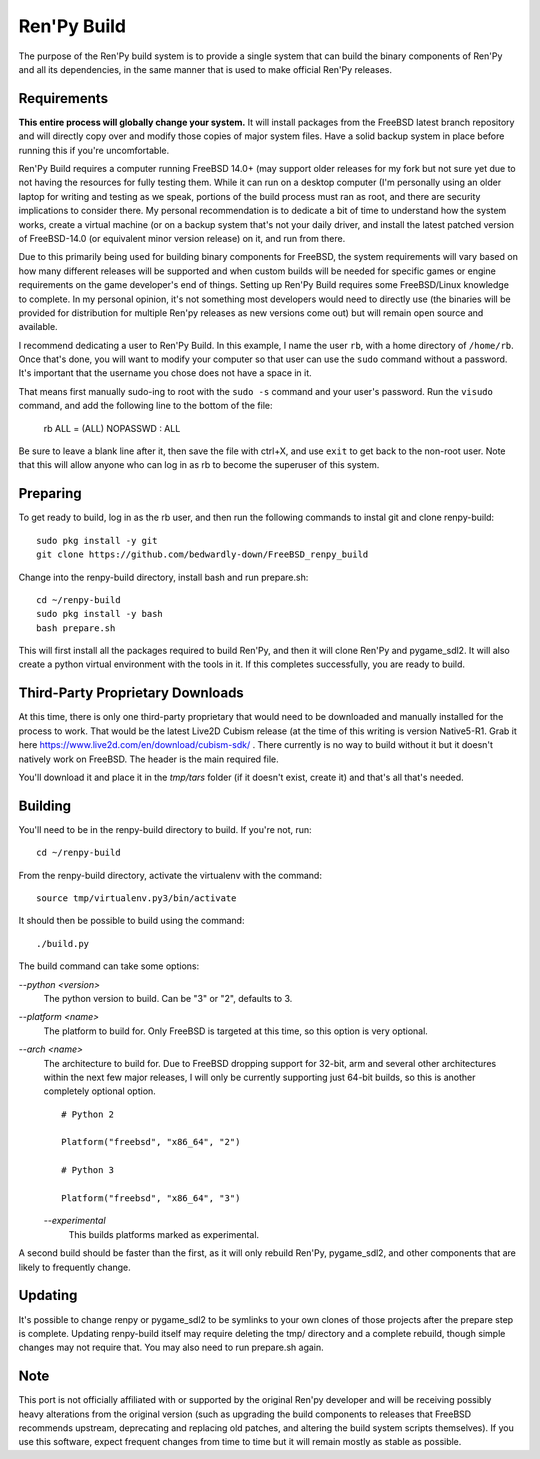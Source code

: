 Ren'Py Build
============

The purpose of the Ren'Py build system is to provide a single system that
can build the binary components of Ren'Py and all its dependencies, in
the same manner that is used to make official Ren'Py releases.

Requirements
-------------

**This entire process will globally change your system.**  It will install packages 
from the FreeBSD latest branch repository and will directly copy over and modify those 
copies of major system files. Have a solid backup system in place before running this 
if you're uncomfortable. 

Ren'Py Build requires a computer running FreeBSD 14.0+ (may support older 
releases for my fork but not sure yet due to not having the resources for 
fully testing them. While it can run on a desktop computer (I'm personally 
using an older laptop for writing and testing as we speak, portions of the 
build process must ran as root, and there are security implications to consider
there. My personal recommendation is to dedicate a bit of time to understand how
the system works, create a virtual machine (or on a backup system that's not your
daily driver, and install the latest patched version of FreeBSD-14.0 (or equivalent
minor version release) on it, and run from there.

Due to this primarily being used for building binary components for FreeBSD, the 
system requirements will vary based on how many different releases will be supported
and when custom builds will be needed for specific games or engine requirements on the
game developer's end of things. Setting up Ren'Py Build requires some FreeBSD/Linux 
knowledge to complete. In my personal opinion, it's not something most developers would 
need to directly use (the binaries will be provided for distribution for multiple Ren'py 
releases as new versions come out) but will remain open source and available.

I recommend dedicating a user to Ren'Py Build. In this example, I name the
user ``rb``, with a home directory of ``/home/rb``. Once that's done, you
will want to modify your computer so that user can use the ``sudo`` command
without a password. It's important that the username you chose does not have
a space in it.

That means first manually sudo-ing to root with the ``sudo -s`` command and
your user's password. Run the ``visudo`` command, and add the following line
to the bottom of the file:

    rb ALL = (ALL) NOPASSWD : ALL

Be sure to leave a blank line after it, then save the file with ctrl+X, and
use ``exit`` to get back to the non-root user. Note that this will allow
anyone who can log in as rb to become the superuser of this system.


Preparing
---------

To get ready to build, log in as the rb user, and then run the following
commands to instal git and clone renpy-build::

    sudo pkg install -y git
    git clone https://github.com/bedwardly-down/FreeBSD_renpy_build

Change into the renpy-build directory, install bash and run prepare.sh::

    cd ~/renpy-build
    sudo pkg install -y bash
    bash prepare.sh

This will first install all the packages required to build Ren'Py, and
then it will clone Ren'Py and pygame_sdl2. It will also create a python
virtual environment with the tools in it. If this completes successfully,
you are ready to build.

Third-Party Proprietary Downloads
---------------------------------

At this time, there is only one third-party proprietary that would need
to be downloaded and manually installed for the process to work. That 
would be the latest Live2D Cubism release (at the time of this writing 
is version Native5-R1. Grab it here https://www.live2d.com/en/download/cubism-sdk/ .
There currently is no way to build without it but it doesn't natively work on
FreeBSD. The header is the main required file.

You'll download it and place it in the `tmp/tars` folder (if it doesn't exist, create it)
and that's all that's needed.

Building
---------

You'll need to be in the renpy-build directory to build. If you're not, run::

    cd ~/renpy-build

From the renpy-build directory, activate the virtualenv with the command::

    source tmp/virtualenv.py3/bin/activate

It should then be possible to build using the command::

    ./build.py

The build command can take some options:

`--python <version>`
    The python version to build. Can be "3" or "2", defaults to 3.

`--platform <name>`
    The platform to build for. Only FreeBSD is targeted at this time, so this option
    is very optional.

`--arch <name>`
    The architecture to build for. Due to FreeBSD dropping support for 32-bit, arm and 
    several other architectures within the next few major releases, I will only be 
    currently supporting just 64-bit builds, so this is another completely optional 
    option. ::

        # Python 2

        Platform("freebsd", "x86_64", "2")

        # Python 3

        Platform("freebsd", "x86_64", "3")

    `--experimental`
        This builds platforms marked as experimental.

A second build should be faster than the first, as it will only rebuild
Ren'Py, pygame_sdl2, and other components that are likely to frequently
change.

Updating
---------

It's possible to change renpy or pygame_sdl2 to be symlinks to your own
clones of those projects after the prepare step is complete. Updating
renpy-build itself may require deleting the tmp/ directory and a complete
rebuild, though simple changes may not require that. You may also need to
run prepare.sh again.

Note
----

This port is not officially affiliated with or supported by the original 
Ren'py developer and will be receiving possibly heavy alterations from the 
original version (such as upgrading the build components to releases that FreeBSD 
recommends upstream, deprecating and replacing old patches, and altering the build
system scripts themselves). If you use this software, expect frequent changes from
time to time but it will remain mostly as stable as possible.
